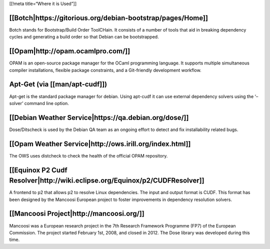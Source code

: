 [[!meta title=“Where it is Used”]]

[[Botch|https://gitorious.org/debian-bootstrap/pages/Home]]
~~~~~~~~~~~~~~~~~~~~~~~~~~~~~~~~~~~~~~~~~~~~~~~~~~~~~~~~~~~

Botch stands for Bootstrap/Build Order ToolCHain. It consists of a
number of tools that aid in breaking dependency cycles and generating a
build order so that Debian can be bootstrapped.

[[Opam|http://opam.ocamlpro.com/]]
~~~~~~~~~~~~~~~~~~~~~~~~~~~~~~~~~~

OPAM is an open-source package manager for the OCaml programming
language. It supports multiple simultaneous compiler installations,
flexible package constraints, and a Git-friendly development workflow.

Apt-Get (via [[man/apt-cudf]])
~~~~~~~~~~~~~~~~~~~~~~~~~~~~~~

Apt-get is the standard package manager for debian. Using apt-cudf it
can use external dependency solvers using the ‘–solver’ command line
option.

[[Debian Weather Service|https://qa.debian.org/dose/]]
~~~~~~~~~~~~~~~~~~~~~~~~~~~~~~~~~~~~~~~~~~~~~~~~~~~~~~

Dose/Ditscheck is used by the Debian QA team as an ongoing effort to
detect and fix installability related bugs.

[[Opam Weather Service|http://ows.irill.org/index.html]]
~~~~~~~~~~~~~~~~~~~~~~~~~~~~~~~~~~~~~~~~~~~~~~~~~~~~~~~~

The OWS uses distcheck to check the health of the official OPAM
repository.

[[Equinox P2 Cudf Resolver|http://wiki.eclipse.org/Equinox/p2/CUDFResolver]]
~~~~~~~~~~~~~~~~~~~~~~~~~~~~~~~~~~~~~~~~~~~~~~~~~~~~~~~~~~~~~~~~~~~~~~~~~~~~

A frontend to p2 that allows p2 to resolve Linux dependencies. The input
and output format is CUDF. This format has been designed by the Mancoosi
European project to foster improvements in dependency resolution
solvers.

[[Mancoosi Project|http://mancoosi.org/]]
~~~~~~~~~~~~~~~~~~~~~~~~~~~~~~~~~~~~~~~~~

Mancoosi was a European research project in the 7th Research Framework
Programme (FP7) of the European Commission. The project started February
1st, 2008, and closed in 2012. The Dose library was developed during
this time.

